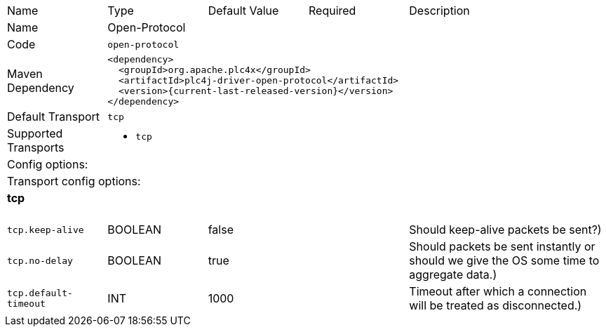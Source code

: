 //
//  Licensed to the Apache Software Foundation (ASF) under one or more
//  contributor license agreements.  See the NOTICE file distributed with
//  this work for additional information regarding copyright ownership.
//  The ASF licenses this file to You under the Apache License, Version 2.0
//  (the "License"); you may not use this file except in compliance with
//  the License.  You may obtain a copy of the License at
//
//      https://www.apache.org/licenses/LICENSE-2.0
//
//  Unless required by applicable law or agreed to in writing, software
//  distributed under the License is distributed on an "AS IS" BASIS,
//  WITHOUT WARRANTIES OR CONDITIONS OF ANY KIND, either express or implied.
//  See the License for the specific language governing permissions and
//  limitations under the License.
//

// Code generated by code-generation. DO NOT EDIT.

[cols="2,2a,2a,2a,4a"]
|===
|Name |Type |Default Value |Required |Description
|Name 4+|Open-Protocol
|Code 4+|`open-protocol`
|Maven Dependency 4+|

[subs=attributes+]
----
<dependency>
  <groupId>org.apache.plc4x</groupId>
  <artifactId>plc4j-driver-open-protocol</artifactId>
  <version>{current-last-released-version}</version>
</dependency>
----
|Default Transport 4+|`tcp`
|Supported Transports 4+|
 - `tcp`
5+|Config options:
5+|Transport config options:
5+|
+++
<h4>tcp</h4>
+++
|`tcp.keep-alive` |BOOLEAN |false| |Should keep-alive packets be sent?)
|`tcp.no-delay` |BOOLEAN |true| |Should packets be sent instantly or should we give the OS some time to aggregate data.)
|`tcp.default-timeout` |INT |1000| |Timeout after which a connection will be treated as disconnected.)
|===
